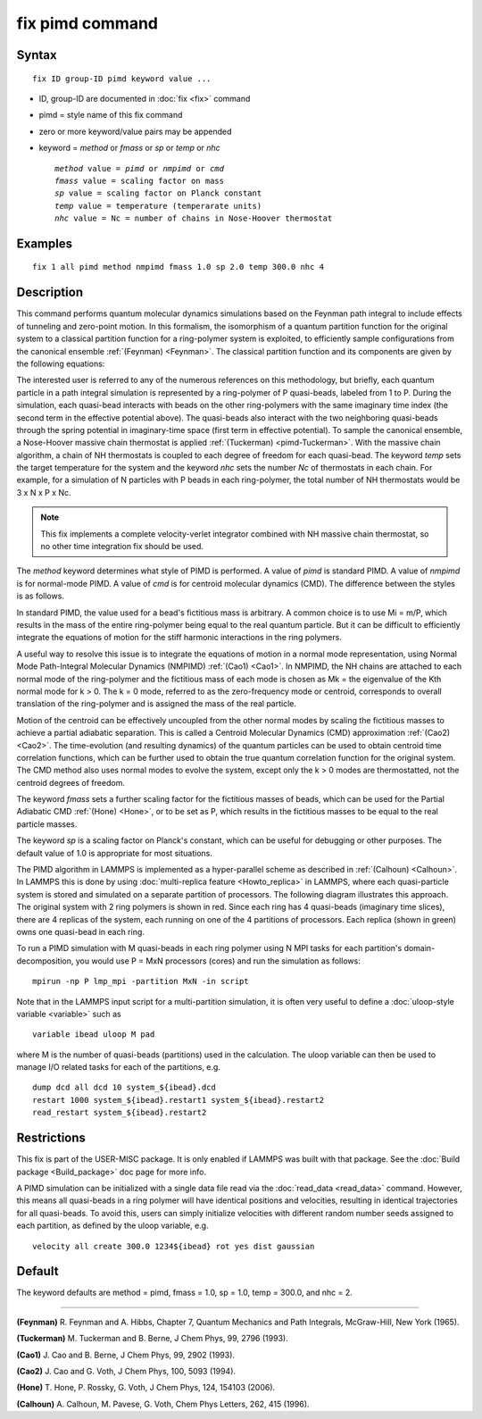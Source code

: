 .. index:: fix pimd

fix pimd command
================

Syntax
""""""


.. parsed-literal::

   fix ID group-ID pimd keyword value ...

* ID, group-ID are documented in :doc:`fix <fix>` command
* pimd = style name of this fix command
* zero or more keyword/value pairs may be appended
* keyword = *method* or *fmass* or *sp* or *temp* or *nhc*
  
  .. parsed-literal::
  
       *method* value = *pimd* or *nmpimd* or *cmd*
       *fmass* value = scaling factor on mass
       *sp* value = scaling factor on Planck constant
       *temp* value = temperature (temperarate units)
       *nhc* value = Nc = number of chains in Nose-Hoover thermostat



Examples
""""""""


.. parsed-literal::

   fix 1 all pimd method nmpimd fmass 1.0 sp 2.0 temp 300.0 nhc 4

Description
"""""""""""

This command performs quantum molecular dynamics simulations based on
the Feynman path integral to include effects of tunneling and
zero-point motion.  In this formalism, the isomorphism of a quantum
partition function for the original system to a classical partition
function for a ring-polymer system is exploited, to efficiently sample
configurations from the canonical ensemble :ref:`(Feynman) <Feynman>`.
The classical partition function and its components are given
by the following equations:

.. image:: Eqs/fix_pimd.jpg
   :align: center

The interested user is referred to any of the numerous references on
this methodology, but briefly, each quantum particle in a path
integral simulation is represented by a ring-polymer of P quasi-beads,
labeled from 1 to P.  During the simulation, each quasi-bead interacts
with beads on the other ring-polymers with the same imaginary time
index (the second term in the effective potential above).  The
quasi-beads also interact with the two neighboring quasi-beads through
the spring potential in imaginary-time space (first term in effective
potential).  To sample the canonical ensemble, a Nose-Hoover massive
chain thermostat is applied :ref:`(Tuckerman) <pimd-Tuckerman>`.  With the
massive chain algorithm, a chain of NH thermostats is coupled to each
degree of freedom for each quasi-bead.  The keyword *temp* sets the
target temperature for the system and the keyword *nhc* sets the
number *Nc* of thermostats in each chain.  For example, for a
simulation of N particles with P beads in each ring-polymer, the total
number of NH thermostats would be 3 x N x P x Nc.

.. note::

   This fix implements a complete velocity-verlet integrator
   combined with NH massive chain thermostat, so no other time
   integration fix should be used.

The *method* keyword determines what style of PIMD is performed.  A
value of *pimd* is standard PIMD.  A value of *nmpimd* is for
normal-mode PIMD.  A value of *cmd* is for centroid molecular dynamics
(CMD).  The difference between the styles is as follows.

In standard PIMD, the value used for a bead's fictitious mass is
arbitrary.  A common choice is to use Mi = m/P, which results in the
mass of the entire ring-polymer being equal to the real quantum
particle.  But it can be difficult to efficiently integrate the
equations of motion for the stiff harmonic interactions in the ring
polymers.

A useful way to resolve this issue is to integrate the equations of
motion in a normal mode representation, using Normal Mode
Path-Integral Molecular Dynamics (NMPIMD) :ref:`(Cao1) <Cao1>`.  In NMPIMD,
the NH chains are attached to each normal mode of the ring-polymer and
the fictitious mass of each mode is chosen as Mk = the eigenvalue of
the Kth normal mode for k > 0. The k = 0 mode, referred to as the
zero-frequency mode or centroid, corresponds to overall translation of
the ring-polymer and is assigned the mass of the real particle.

Motion of the centroid can be effectively uncoupled from the other
normal modes by scaling the fictitious masses to achieve a partial
adiabatic separation.  This is called a Centroid Molecular Dynamics
(CMD) approximation :ref:`(Cao2) <Cao2>`.  The time-evolution (and resulting
dynamics) of the quantum particles can be used to obtain centroid time
correlation functions, which can be further used to obtain the true
quantum correlation function for the original system.  The CMD method
also uses normal modes to evolve the system, except only the k > 0
modes are thermostatted, not the centroid degrees of freedom.

The keyword *fmass* sets a further scaling factor for the fictitious
masses of beads, which can be used for the Partial Adiabatic CMD
:ref:`(Hone) <Hone>`, or to be set as P, which results in the fictitious
masses to be equal to the real particle masses.

The keyword *sp* is a scaling factor on Planck's constant, which can
be useful for debugging or other purposes.  The default value of 1.0
is appropriate for most situations.

The PIMD algorithm in LAMMPS is implemented as a hyper-parallel scheme
as described in :ref:`(Calhoun) <Calhoun>`.  In LAMMPS this is done by using
:doc:`multi-replica feature <Howto_replica>` in LAMMPS, where each
quasi-particle system is stored and simulated on a separate partition
of processors.  The following diagram illustrates this approach.  The
original system with 2 ring polymers is shown in red.  Since each ring
has 4 quasi-beads (imaginary time slices), there are 4 replicas of the
system, each running on one of the 4 partitions of processors.  Each
replica (shown in green) owns one quasi-bead in each ring.

.. image:: JPG/pimd.jpg
   :align: center

To run a PIMD simulation with M quasi-beads in each ring polymer using
N MPI tasks for each partition's domain-decomposition, you would use P
= MxN processors (cores) and run the simulation as follows:


.. parsed-literal::

   mpirun -np P lmp_mpi -partition MxN -in script

Note that in the LAMMPS input script for a multi-partition simulation,
it is often very useful to define a :doc:`uloop-style variable <variable>` such as


.. parsed-literal::

   variable ibead uloop M pad

where M is the number of quasi-beads (partitions) used in the
calculation.  The uloop variable can then be used to manage I/O
related tasks for each of the partitions, e.g.


.. parsed-literal::

   dump dcd all dcd 10 system_${ibead}.dcd
   restart 1000 system_${ibead}.restart1 system_${ibead}.restart2
   read_restart system_${ibead}.restart2

Restrictions
""""""""""""


This fix is part of the USER-MISC package.  It is only enabled if
LAMMPS was built with that package.  See the :doc:`Build package <Build_package>` doc page for more info.

A PIMD simulation can be initialized with a single data file read via
the :doc:`read_data <read_data>` command.  However, this means all
quasi-beads in a ring polymer will have identical positions and
velocities, resulting in identical trajectories for all quasi-beads.
To avoid this, users can simply initialize velocities with different
random number seeds assigned to each partition, as defined by the
uloop variable, e.g.


.. parsed-literal::

   velocity all create 300.0 1234${ibead} rot yes dist gaussian

Default
"""""""

The keyword defaults are method = pimd, fmass = 1.0, sp = 1.0, temp = 300.0,
and nhc = 2.


----------


.. _Feynman:



**(Feynman)** R. Feynman and A. Hibbs, Chapter 7, Quantum Mechanics and
Path Integrals, McGraw-Hill, New York (1965).

.. _pimd-Tuckerman:



**(Tuckerman)** M. Tuckerman and B. Berne, J Chem Phys, 99, 2796 (1993).

.. _Cao1:



**(Cao1)** J. Cao and B. Berne, J Chem Phys, 99, 2902 (1993).

.. _Cao2:



**(Cao2)** J. Cao and G. Voth, J Chem Phys, 100, 5093 (1994).

.. _Hone:



**(Hone)** T. Hone, P. Rossky, G. Voth, J Chem Phys, 124,
154103 (2006).

.. _Calhoun:



**(Calhoun)** A. Calhoun, M. Pavese, G. Voth, Chem Phys Letters, 262,
415 (1996).
